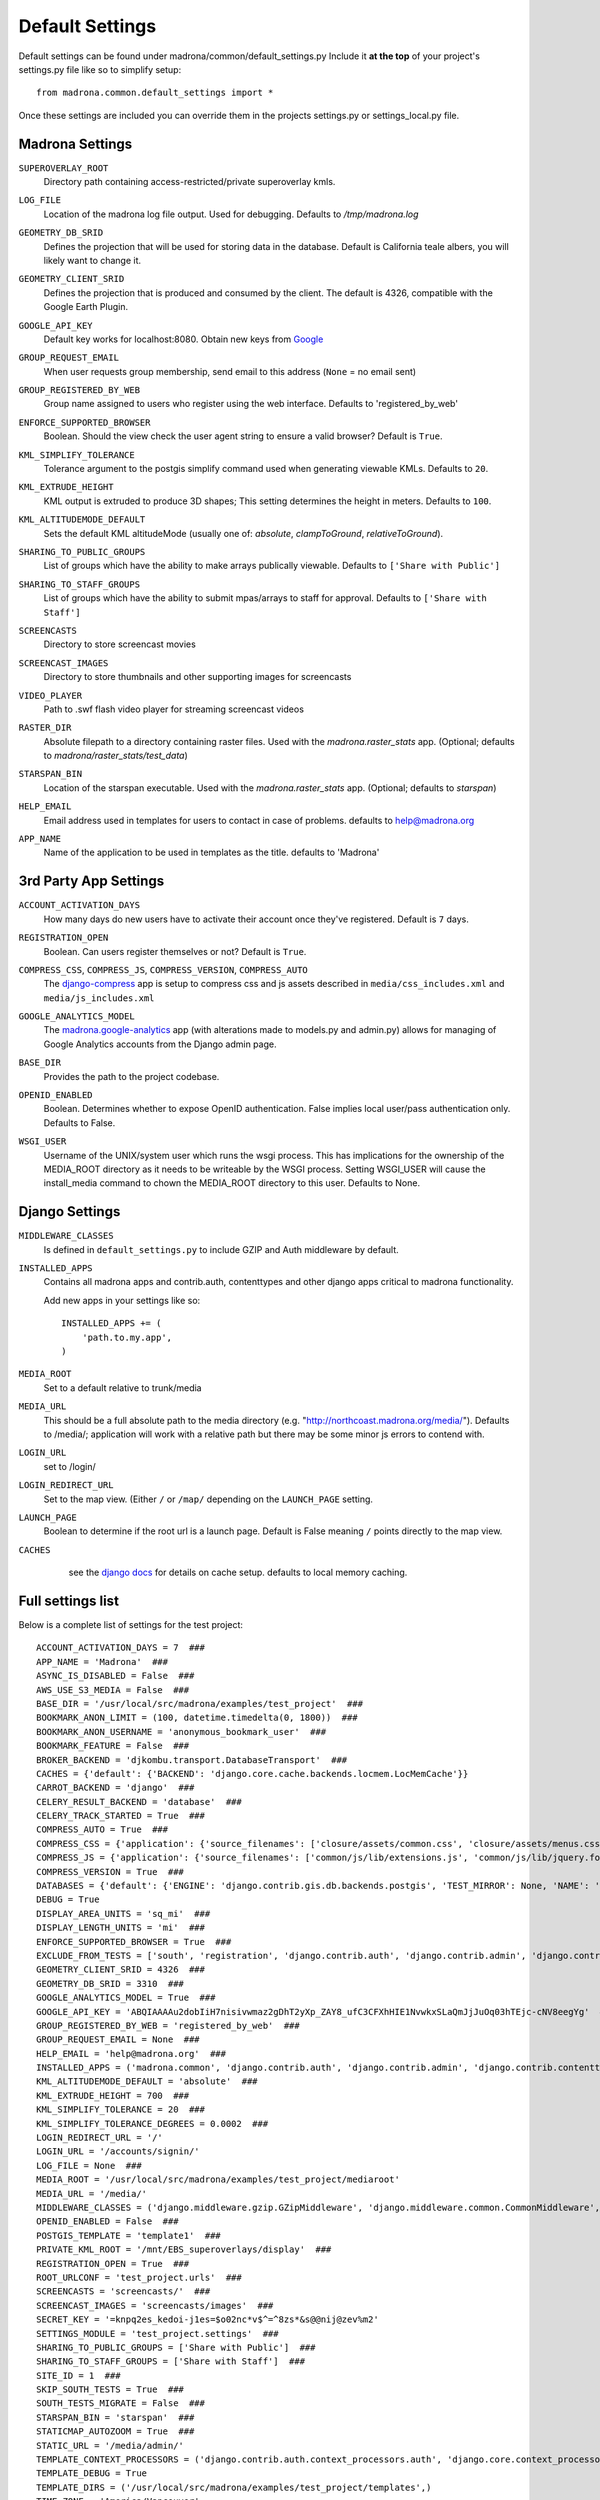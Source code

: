 Default Settings
================

Default settings can be found under madrona/common/default_settings.py
Include it **at the top** of your project's settings.py file like so to 
simplify setup::
  
    from madrona.common.default_settings import *

Once these settings are included you can override them in the projects 
settings.py or settings_local.py file.

Madrona Settings
------------------

.. _SUPEROVERLAY_ROOT:
``SUPEROVERLAY_ROOT``
    Directory path containing access-restricted/private superoverlay kmls.  

.. _LOG_FILE:
``LOG_FILE``
    Location of the madrona log file output. Used for debugging. Defaults to `/tmp/madrona.log` 

.. _GEOMETRY_DB_SRID:

``GEOMETRY_DB_SRID``
    Defines the projection that will be used for storing data in the 
    database. Default is California teale albers, you will likely want to
    change it.
      
.. _GEOMETRY_CLIENT_SRID:

``GEOMETRY_CLIENT_SRID``
    Defines the projection that is produced and consumed by the client. The
    default is 4326, compatible with the Google Earth Plugin.

.. _GOOGLE_API_KEY:

``GOOGLE_API_KEY``
    Default key works for localhost:8080.
    Obtain new keys from `Google <http://code.google.com/apis/maps/signup.html>`_

.. _GROUP_REQUEST_EMAIL:

``GROUP_REQUEST_EMAIL``
    When user requests group membership, send email to this address (``None`` = no email sent) 

.. _GROUP_REGISTERED_BY_WEB:

``GROUP_REGISTERED_BY_WEB`` 
    Group name assigned to users who register using the web interface. Defaults to 'registered_by_web'

.. _ENFORCE_SUPPORTED_BROWSER:

``ENFORCE_SUPPORTED_BROWSER``
    Boolean. Should the view check the user agent string to ensure a valid browser? Default is ``True``.

.. _KML_SIMPLIFY_TOLERANCE:

``KML_SIMPLIFY_TOLERANCE``
    Tolerance argument to the postgis simplify command used when generating viewable KMLs. Defaults to ``20``.

.. _KML_EXTRUDE_HEIGHT:

``KML_EXTRUDE_HEIGHT``
    KML output is extruded to produce 3D shapes; This setting determines the height in meters. Defaults to ``100``.

.. _KML_ALTITUDEMODE_DEFAULT:
``KML_ALTITUDEMODE_DEFAULT``
    Sets the default KML altitudeMode (usually one of: `absolute`, `clampToGround`, `relativeToGround`). 

.. _SHARING_TO_PUBLIC_GROUPS:
``SHARING_TO_PUBLIC_GROUPS``
    List of groups which have the ability to make arrays publically viewable. Defaults to ``['Share with Public']``

.. _SHARING_TO_STAFF_GROUPS:
``SHARING_TO_STAFF_GROUPS``
    List of groups which have the ability to submit mpas/arrays to staff for approval. Defaults to ``['Share with Staff']``

.. _SCREENCASTS:
``SCREENCASTS``
    Directory to store screencast movies

.. _SCREENCAST_IMAGES:
``SCREENCAST_IMAGES``
    Directory to store thumbnails and other supporting images for screencasts

.. _VIDEO_PLAYER:
``VIDEO_PLAYER``
    Path to .swf flash video player for streaming screencast videos

.. _RASTER_DIR:
``RASTER_DIR``
    Absolute filepath to a directory containing raster files. Used with the `madrona.raster_stats` app. (Optional; defaults to `madrona/raster_stats/test_data`)

.. _STARSPAN_BIN:
``STARSPAN_BIN``
    Location of the starspan executable. Used with the `madrona.raster_stats` app. (Optional; defaults to `starspan`)

.. _HELP_EMAIL:
``HELP_EMAIL``
    Email address used in templates for users to contact in case of problems. defaults to help@madrona.org

.. _APP_NAME:
``APP_NAME``
    Name of the application to be used in templates as the title. defaults to 'Madrona'

3rd Party App Settings
----------------------

.. _ACCOUNT_ACTIVATION_DAYS:
``ACCOUNT_ACTIVATION_DAYS``
    How many days do new users have to activate their account once they've registered. Default is ``7`` days.

.. _REGISTRATION_OPEN:
``REGISTRATION_OPEN``
    Boolean. Can users register themselves or not? Default is ``True``.

.. _COMPRESS:

``COMPRESS_CSS``, ``COMPRESS_JS``, ``COMPRESS_VERSION``, ``COMPRESS_AUTO``
    The `django-compress <http://code.google.com/p/django-compress/>`_ app
    is setup to compress css and js assets described in 
    ``media/css_includes.xml`` and ``media/js_includes.xml``
    
.. _GOOGLE_ANALYTICS:

``GOOGLE_ANALYTICS_MODEL``
    The `madrona.google-analytics <http://code.google.com/p/django-google-analytics/>`_ app
    (with alterations made to models.py and admin.py) 
    allows for managing of Google Analytics accounts from the Django admin page.
    
.. _BASE_DIR:

``BASE_DIR``
    Provides the path to the project codebase. 

.. _OPENID_ENABLED:

``OPENID_ENABLED``
    Boolean. Determines whether to expose OpenID authentication. False implies local user/pass authentication only. Defaults to False. 

.. _WSGI_USER:

``WSGI_USER``
    Username of the UNIX/system user which runs the wsgi process. This has implications for the ownership of the MEDIA_ROOT directory as it
    needs to be writeable by the WSGI process. Setting WSGI_USER will cause the install_media command to chown the MEDIA_ROOT directory 
    to this user. Defaults to None.

Django Settings
---------------

.. _MIDDLEWARE_CLASSES:

``MIDDLEWARE_CLASSES``
    Is defined in ``default_settings.py`` to include GZIP and Auth 
    middleware by default.

.. _INSTALLED_APPS:

``INSTALLED_APPS``
    Contains all madrona apps and contrib.auth, contenttypes and other
    django apps critical to madrona functionality.

    Add new apps in your settings like so::

        INSTALLED_APPS += (
            'path.to.my.app',
        )

.. _MEDIA_ROOT:

``MEDIA_ROOT``
    Set to a default relative to trunk/media

.. _MEDIA_URL:

``MEDIA_URL``
    This should be a full absolute path to the media directory (e.g. "http://northcoast.madrona.org/media/"). Defaults to /media/; application will work with a relative path but there may be some minor js errors to contend with.


.. _LOGIN_URL:

``LOGIN_URL``
    set to /login/

.. _LOGIN_REDIRECT_URL:

``LOGIN_REDIRECT_URL``
    Set to the map view. (Either ``/`` or ``/map/`` depending on the ``LAUNCH_PAGE`` setting.

.. _LAUNCH_PAGE:

``LAUNCH_PAGE``
    Boolean to determine if the root url is a launch page. Default is False meaning ``/`` points directly to the map view.

.. _CACHES:
``CACHES``
    see the `django docs <http://docs.djangoproject.com/en/dev/ref/settings/#caches>`_ for details on cache setup. defaults to local memory caching.

 .. 

Full settings list
-------------------

Below is a complete list of settings for the test project::

    ACCOUNT_ACTIVATION_DAYS = 7  ###
    APP_NAME = 'Madrona'  ###
    ASYNC_IS_DISABLED = False  ###
    AWS_USE_S3_MEDIA = False  ###
    BASE_DIR = '/usr/local/src/madrona/examples/test_project'  ###
    BOOKMARK_ANON_LIMIT = (100, datetime.timedelta(0, 1800))  ###
    BOOKMARK_ANON_USERNAME = 'anonymous_bookmark_user'  ###
    BOOKMARK_FEATURE = False  ###
    BROKER_BACKEND = 'djkombu.transport.DatabaseTransport'  ###
    CACHES = {'default': {'BACKEND': 'django.core.cache.backends.locmem.LocMemCache'}}
    CARROT_BACKEND = 'django'  ###
    CELERY_RESULT_BACKEND = 'database'  ###
    CELERY_TRACK_STARTED = True  ###
    COMPRESS_AUTO = True  ###
    COMPRESS_CSS = {'application': {'source_filenames': ['closure/assets/common.css', 'closure/assets/menus.css', 'closure/assets/menubutton.css', 'closure/assets/toolbar.css', 'common/css/typography.css', 'common/css/application.css', 'common/css/tabs.css', 'common/css/layout.css', 'common/css/menu_items.css', 'common/css/buttons.css', 'common/css/forms.css', 'common/css/closure-fixes.css', 'common/css/table.css', 'geographic_report/css/geographic_report.css', 'common/css/jquery-widgets.css', 'bookmarks/css/bookmarks.css'], 'extra_context': {'media': 'all'}, 'output_filename': 'common/css/madrona.r?.css'}}  ###
    COMPRESS_JS = {'application': {'source_filenames': ['common/js/lib/extensions.js', 'common/js/lib/jquery.form.js', 'common/js/jquery/jquery.selText.js', 'common/js/madrona.js', 'common/js/lib/tmpl.js', 'common/js/lib/smartresize.js', 'common/js/lib/ge_utility_lib_patches.js', 'common/js/lib/raphael-js/raphael.js', 'common/js/lib/raphael_ext.js', 'common/js/tools/measure_tool.js', 'common/js/layout/layout.js', 'common/js/layout/panel.js', 'common/js/layout/shortTextArea.js', 'common/js/layout/menu_items.js', 'common/js/map/map.js', 'common/js/map/googleLayers.js', 'common/js/map/geocoder.js', 'common/js/lib/json2.js', 'common/js/jquery/jquery.ui.slider.js', 'common/js/jquery/jquery-callback-1.2.js', 'common/js/jquery/jquery.localscroll-1.2.7-min.js', 'common/js/jquery/jquery.scrollTo-1.4.2-min.js', 'common/js/tools/formats.js', 'manipulators/js/manipulators.js', 'common/js/graphics.js', 'common/js/ui/table.js', 'geographic_report/js/geographicReport.js', 'features/features.js', 'features/js/workspace.js', 'features/js/kmlEditor.js', 'bookmarks/js/bookmarks.js'], 'output_filename': 'madrona.r?.js'}, 'tests': {'source_filenames': ['common/js/test/lib/tmpl.js', 'common/js/test/lib/ge_utility_lib_patches.js', 'common/js/test/tools/measure_tool.js', 'common/js/test/layout/panel.js', 'common/js/test/map/googleLayers.js', 'common/js/test/map/geocoder.js', 'manipulators/js/test/manipulators.js'], 'output_filename': 'madrona_tests.r?.js'}}  ###
    COMPRESS_VERSION = True  ###
    DATABASES = {'default': {'ENGINE': 'django.contrib.gis.db.backends.postgis', 'TEST_MIRROR': None, 'NAME': 'test_project', 'TEST_CHARSET': None, 'TIME_ZONE': 'America/Vancouver', 'TEST_COLLATION': None, 'PORT': '', 'HOST': '', 'USER': 'postgres', 'TEST_NAME': None, 'PASSWORD': '', 'OPTIONS': {}}}
    DEBUG = True
    DISPLAY_AREA_UNITS = 'sq_mi'  ###
    DISPLAY_LENGTH_UNITS = 'mi'  ###
    ENFORCE_SUPPORTED_BROWSER = True  ###
    EXCLUDE_FROM_TESTS = ['south', 'registration', 'django.contrib.auth', 'django.contrib.admin', 'django.contrib.contenttypes', 'django.contrib.sessions', 'django.contrib.sites', 'django.contrib.gis']  ###
    GEOMETRY_CLIENT_SRID = 4326  ###
    GEOMETRY_DB_SRID = 3310  ###
    GOOGLE_ANALYTICS_MODEL = True  ###
    GOOGLE_API_KEY = 'ABQIAAAAu2dobIiH7nisivwmaz2gDhT2yXp_ZAY8_ufC3CFXhHIE1NvwkxSLaQmJjJuOq03hTEjc-cNV8eegYg'  ###
    GROUP_REGISTERED_BY_WEB = 'registered_by_web'  ###
    GROUP_REQUEST_EMAIL = None  ###
    HELP_EMAIL = 'help@madrona.org'  ###
    INSTALLED_APPS = ('madrona.common', 'django.contrib.auth', 'django.contrib.admin', 'django.contrib.contenttypes', 'django.contrib.sessions', 'django.contrib.sites', 'django.contrib.gis', 'compress', 'madrona.shapes', 'madrona.google-analytics', 'madrona.layers', 'madrona.studyregion', 'madrona.simplefaq', 'madrona.help', 'madrona.staticmap', 'madrona.screencasts', 'madrona.news', 'madrona.manipulators', 'madrona.kmlapp', 'madrona.features', 'madrona.user_profile', 'madrona.unit_converter', 'madrona.openid', 'madrona.async', 'madrona.loadshp', 'madrona.bookmarks', 'registration', 'south', 'djcelery', 'djkombu', 'madrona.raster_stats', 'madrona.heatmap', 'madrona.analysistools', 'madrona.xyquery', 'madrona.group_management', 'mlpa')
    KML_ALTITUDEMODE_DEFAULT = 'absolute'  ###
    KML_EXTRUDE_HEIGHT = 700  ###
    KML_SIMPLIFY_TOLERANCE = 20  ###
    KML_SIMPLIFY_TOLERANCE_DEGREES = 0.0002  ###
    LOGIN_REDIRECT_URL = '/'
    LOGIN_URL = '/accounts/signin/'
    LOG_FILE = None  ###
    MEDIA_ROOT = '/usr/local/src/madrona/examples/test_project/mediaroot'
    MEDIA_URL = '/media/'
    MIDDLEWARE_CLASSES = ('django.middleware.gzip.GZipMiddleware', 'django.middleware.common.CommonMiddleware', 'madrona.common.middleware.IgnoreCsrfMiddleware', 'django.middleware.csrf.CsrfViewMiddleware', 'django.contrib.sessions.middleware.SessionMiddleware', 'django.contrib.messages.middleware.MessageMiddleware', 'django.contrib.auth.middleware.AuthenticationMiddleware', 'django.middleware.transaction.TransactionMiddleware', 'madrona.openid.middleware.OpenIDMiddleware')
    OPENID_ENABLED = False  ###
    POSTGIS_TEMPLATE = 'template1'  ###
    PRIVATE_KML_ROOT = '/mnt/EBS_superoverlays/display'  ###
    REGISTRATION_OPEN = True  ###
    ROOT_URLCONF = 'test_project.urls'  ###
    SCREENCASTS = 'screencasts/'  ###
    SCREENCAST_IMAGES = 'screencasts/images'  ###
    SECRET_KEY = '=knpq2es_kedoi-j1es=$o02nc*v$^=^8zs*&s@@nij@zev%m2'
    SETTINGS_MODULE = 'test_project.settings'  ###
    SHARING_TO_PUBLIC_GROUPS = ['Share with Public']  ###
    SHARING_TO_STAFF_GROUPS = ['Share with Staff']  ###
    SITE_ID = 1  ###
    SKIP_SOUTH_TESTS = True  ###
    SOUTH_TESTS_MIGRATE = False  ###
    STARSPAN_BIN = 'starspan'  ###
    STATICMAP_AUTOZOOM = True  ###
    STATIC_URL = '/media/admin/'
    TEMPLATE_CONTEXT_PROCESSORS = ('django.contrib.auth.context_processors.auth', 'django.core.context_processors.debug', 'django.core.context_processors.i18n', 'django.core.context_processors.media', 'django.contrib.messages.context_processors.messages', 'django.core.context_processors.request', 'madrona.openid.context_processors.authopenid')
    TEMPLATE_DEBUG = True
    TEMPLATE_DIRS = ('/usr/local/src/madrona/examples/test_project/templates',)
    TIME_ZONE = 'America/Vancouver'
    TITLES = {'self': 'View'}  ###
    USER_DATA_ROOT = '/mnt/EBS_userdatalayers/display'  ###
    VIDEO_PLAYER = '/media/screencasts/video_player/player-viral.swf'  ###
    WAVE_ID = 'wavesandbox.com!q43w5q3w45taesrfgs'  ###
